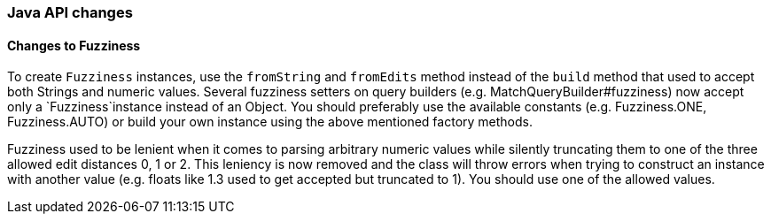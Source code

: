 [float]
[[breaking_80_java_changes]]
=== Java API changes

[float]
==== Changes to Fuzziness

To create `Fuzziness` instances, use the `fromString` and `fromEdits` method
instead of the `build` method that used to accept both Strings and numeric
values. Several fuzziness setters on query builders (e.g.
MatchQueryBuilder#fuzziness) now accept only a `Fuzziness`instance instead of
an Object. You should preferably use the available constants (e.g.
Fuzziness.ONE, Fuzziness.AUTO) or build your own instance using the above
mentioned factory methods.

Fuzziness used to be lenient when it comes to parsing arbitrary numeric values
while silently truncating them to one of the three allowed edit distances 0, 1
or 2. This leniency is now removed and the class will throw errors when trying
to construct an instance with another value (e.g. floats like 1.3 used to get
accepted but truncated to 1). You should use one of the allowed values.
